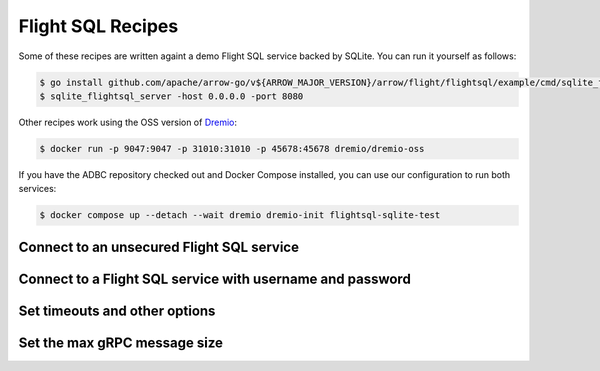 .. Licensed to the Apache Software Foundation (ASF) under one
.. or more contributor license agreements.  See the NOTICE file
.. distributed with this work for additional information
.. regarding copyright ownership.  The ASF licenses this file
.. to you under the Apache License, Version 2.0 (the
.. "License"); you may not use this file except in compliance
.. with the License.  You may obtain a copy of the License at
..
..   http://www.apache.org/licenses/LICENSE-2.0
..
.. Unless required by applicable law or agreed to in writing,
.. software distributed under the License is distributed on an
.. "AS IS" BASIS, WITHOUT WARRANTIES OR CONDITIONS OF ANY
.. KIND, either express or implied.  See the License for the
.. specific language governing permissions and limitations
.. under the License.

==================
Flight SQL Recipes
==================

Some of these recipes are written againt a demo Flight SQL service backed by
SQLite.  You can run it yourself as follows:

.. code-block:: shell

   $ go install github.com/apache/arrow-go/v${ARROW_MAJOR_VERSION}/arrow/flight/flightsql/example/cmd/sqlite_flightsql_server@latest
   $ sqlite_flightsql_server -host 0.0.0.0 -port 8080

Other recipes work using the OSS version of Dremio_:

.. code-block:: shell

   $ docker run -p 9047:9047 -p 31010:31010 -p 45678:45678 dremio/dremio-oss

If you have the ADBC repository checked out and Docker Compose installed, you
can use our configuration to run both services:

.. code-block:: shell

   $ docker compose up --detach --wait dremio dremio-init flightsql-sqlite-test

.. _Dremio: https://www.dremio.com/

Connect to an unsecured Flight SQL service
------------------------------------------

.. recipe:: flightsql_sqlite_connect.py

Connect to a Flight SQL service with username and password
----------------------------------------------------------

.. recipe:: flightsql_dremio_connect.py

Set timeouts and other options
------------------------------

.. recipe:: flightsql_sqlite_options.py

Set the max gRPC message size
-----------------------------

.. recipe:: flightsql_sqlite_max_msg_size.py
